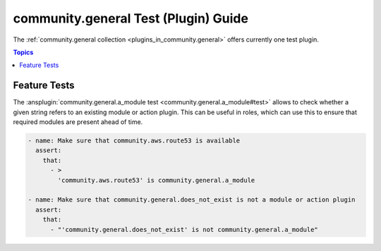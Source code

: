 ..
  Copyright (c) Ansible Project
  GNU General Public License v3.0+ (see LICENSES/GPL-3.0-or-later.txt or https://www.gnu.org/licenses/gpl-3.0.txt)
  SPDX-License-Identifier: GPL-3.0-or-later

.. _ansible_collections.community.general.docsite.test_guide:

community.general Test (Plugin) Guide
=====================================

The :ref:`community.general collection <plugins_in_community.general>` offers currently one test plugin.

.. contents:: Topics

Feature Tests
-------------

The :ansplugin:`community.general.a_module test <community.general.a_module#test>` allows to check whether a given string refers to an existing module or action plugin. This can be useful in roles, which can use this to ensure that required modules are present ahead of time.

.. code-block:: yaml+jinja

    - name: Make sure that community.aws.route53 is available
      assert:
        that:
          - >
            'community.aws.route53' is community.general.a_module

    - name: Make sure that community.general.does_not_exist is not a module or action plugin
      assert:
        that:
          - "'community.general.does_not_exist' is not community.general.a_module"

.. versionadded:: 4.0.0

